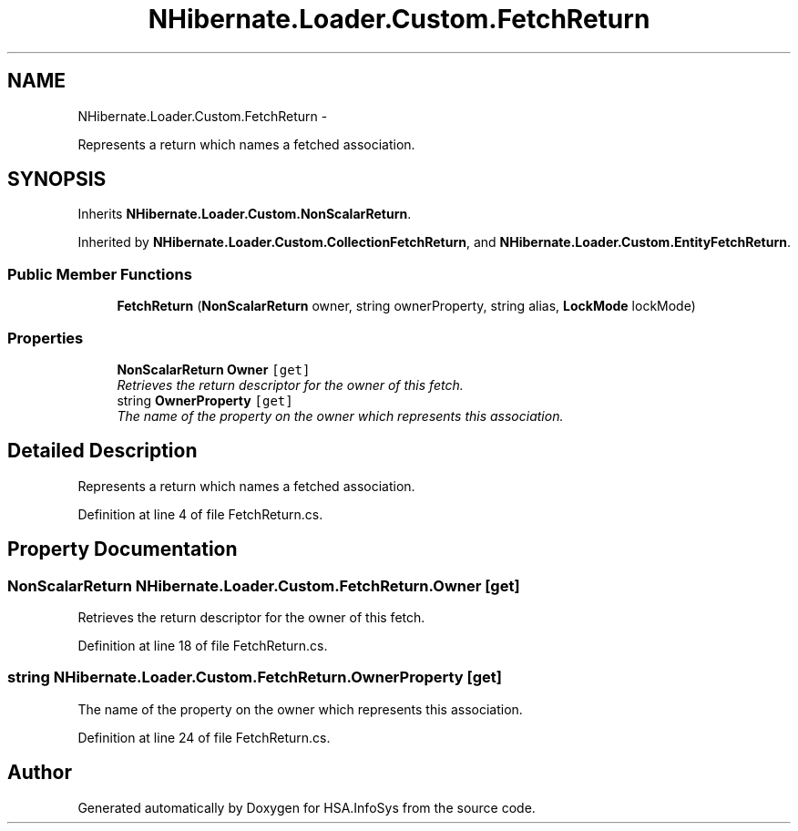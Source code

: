 .TH "NHibernate.Loader.Custom.FetchReturn" 3 "Fri Jul 5 2013" "Version 1.0" "HSA.InfoSys" \" -*- nroff -*-
.ad l
.nh
.SH NAME
NHibernate.Loader.Custom.FetchReturn \- 
.PP
Represents a return which names a fetched association\&.  

.SH SYNOPSIS
.br
.PP
.PP
Inherits \fBNHibernate\&.Loader\&.Custom\&.NonScalarReturn\fP\&.
.PP
Inherited by \fBNHibernate\&.Loader\&.Custom\&.CollectionFetchReturn\fP, and \fBNHibernate\&.Loader\&.Custom\&.EntityFetchReturn\fP\&.
.SS "Public Member Functions"

.in +1c
.ti -1c
.RI "\fBFetchReturn\fP (\fBNonScalarReturn\fP owner, string ownerProperty, string alias, \fBLockMode\fP lockMode)"
.br
.in -1c
.SS "Properties"

.in +1c
.ti -1c
.RI "\fBNonScalarReturn\fP \fBOwner\fP\fC [get]\fP"
.br
.RI "\fIRetrieves the return descriptor for the owner of this fetch\&. \fP"
.ti -1c
.RI "string \fBOwnerProperty\fP\fC [get]\fP"
.br
.RI "\fIThe name of the property on the owner which represents this association\&. \fP"
.in -1c
.SH "Detailed Description"
.PP 
Represents a return which names a fetched association\&. 


.PP
Definition at line 4 of file FetchReturn\&.cs\&.
.SH "Property Documentation"
.PP 
.SS "\fBNonScalarReturn\fP NHibernate\&.Loader\&.Custom\&.FetchReturn\&.Owner\fC [get]\fP"

.PP
Retrieves the return descriptor for the owner of this fetch\&. 
.PP
Definition at line 18 of file FetchReturn\&.cs\&.
.SS "string NHibernate\&.Loader\&.Custom\&.FetchReturn\&.OwnerProperty\fC [get]\fP"

.PP
The name of the property on the owner which represents this association\&. 
.PP
Definition at line 24 of file FetchReturn\&.cs\&.

.SH "Author"
.PP 
Generated automatically by Doxygen for HSA\&.InfoSys from the source code\&.
